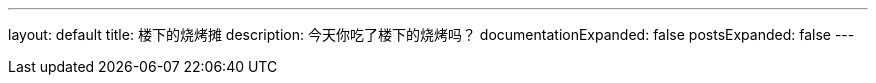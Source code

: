 ---
layout: default
title: 楼下的烧烤摊
description: 今天你吃了楼下的烧烤吗？
documentationExpanded: false
postsExpanded: false
---
